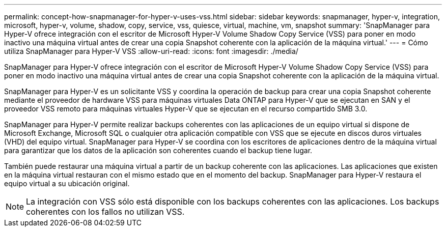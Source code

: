 ---
permalink: concept-how-snapmanager-for-hyper-v-uses-vss.html 
sidebar: sidebar 
keywords: snapmanager, hyper-v, integration, microsoft, hyper-v, volume, shadow, copy, service, vss, quiesce, virtual, machine, vm, snapshot 
summary: 'SnapManager para Hyper-V ofrece integración con el escritor de Microsoft Hyper-V Volume Shadow Copy Service (VSS) para poner en modo inactivo una máquina virtual antes de crear una copia Snapshot coherente con la aplicación de la máquina virtual.' 
---
= Cómo utiliza SnapManager para Hyper-V VSS
:allow-uri-read: 
:icons: font
:imagesdir: ./media/


[role="lead"]
SnapManager para Hyper-V ofrece integración con el escritor de Microsoft Hyper-V Volume Shadow Copy Service (VSS) para poner en modo inactivo una máquina virtual antes de crear una copia Snapshot coherente con la aplicación de la máquina virtual.

SnapManager para Hyper-V es un solicitante VSS y coordina la operación de backup para crear una copia Snapshot coherente mediante el proveedor de hardware VSS para máquinas virtuales Data ONTAP para Hyper-V que se ejecutan en SAN y el proveedor VSS remoto para máquinas virtuales Hyper-V que se ejecutan en el recurso compartido SMB 3.0.

SnapManager para Hyper-V permite realizar backups coherentes con las aplicaciones de un equipo virtual si dispone de Microsoft Exchange, Microsoft SQL o cualquier otra aplicación compatible con VSS que se ejecute en discos duros virtuales (VHD) del equipo virtual. SnapManager para Hyper-V se coordina con los escritores de aplicaciones dentro de la máquina virtual para garantizar que los datos de la aplicación son coherentes cuando el backup tiene lugar.

También puede restaurar una máquina virtual a partir de un backup coherente con las aplicaciones. Las aplicaciones que existen en la máquina virtual restauran con el mismo estado que en el momento del backup. SnapManager para Hyper-V restaura el equipo virtual a su ubicación original.


NOTE: La integración con VSS sólo está disponible con los backups coherentes con las aplicaciones. Los backups coherentes con los fallos no utilizan VSS.
